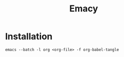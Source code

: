#+TITLE: Emacy

* Installation
#+begin_src shell
  emacs --batch -l org <org-file> -f org-babel-tangle
#+end_src
